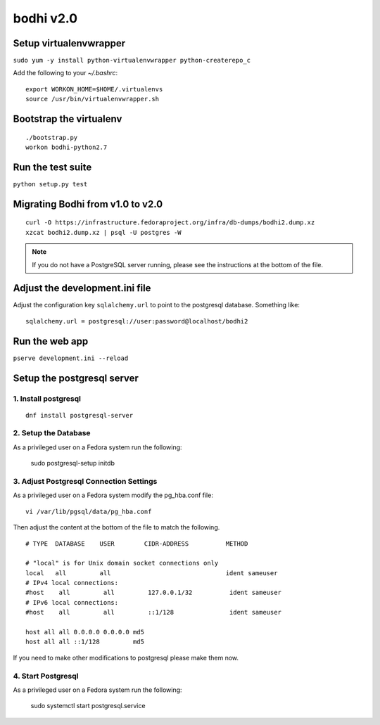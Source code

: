 bodhi v2.0
==========

Setup virtualenvwrapper
-----------------------
``sudo yum -y install python-virtualenvwrapper python-createrepo_c``

Add the following to your `~/.bashrc`::

    export WORKON_HOME=$HOME/.virtualenvs
    source /usr/bin/virtualenvwrapper.sh

Bootstrap the virtualenv
------------------------
::

    ./bootstrap.py
    workon bodhi-python2.7

Run the test suite
------------------
``python setup.py test``

Migrating Bodhi from v1.0 to v2.0
---------------------------------
::

    curl -O https://infrastructure.fedoraproject.org/infra/db-dumps/bodhi2.dump.xz
    xzcat bodhi2.dump.xz | psql -U postgres -W

.. note:: If you do not have a PostgreSQL server running, please see the
          instructions at the bottom of the file.

Adjust the development.ini file
-------------------------------

Adjust the configuration key ``sqlalchemy.url`` to point to the postgresql
database. Something like:
::

    sqlalchemy.url = postgresql://user:password@localhost/bodhi2

Run the web app
---------------
``pserve development.ini --reload``



Setup the postgresql server
---------------------------

1. Install postgresql
~~~~~~~~~~~~~~~~~~~~~
::

    dnf install postgresql-server


2. Setup the Database
~~~~~~~~~~~~~~~~~~~~~

As a privileged user on a Fedora system run the following:

  sudo postgresql-setup initdb


3. Adjust Postgresql Connection Settings
~~~~~~~~~~~~~~~~~~~~~~~~~~~~~~~~~~~~~~~~

As a privileged user on a Fedora system modify the pg_hba.conf file:
::

  vi /var/lib/pgsql/data/pg_hba.conf

Then adjust the content at the bottom of the file to match the following.

::

  # TYPE  DATABASE    USER        CIDR-ADDRESS          METHOD

  # "local" is for Unix domain socket connections only
  local   all         all                               ident sameuser
  # IPv4 local connections:
  #host    all         all         127.0.0.1/32          ident sameuser
  # IPv6 local connections:
  #host    all         all         ::1/128               ident sameuser

  host all all 0.0.0.0 0.0.0.0 md5
  host all all ::1/128         md5


If you need to make other modifications to postgresql please make them now.

4. Start Postgresql
~~~~~~~~~~~~~~~~~~~

As a privileged user on a Fedora system run the following:

  sudo systemctl start postgresql.service
